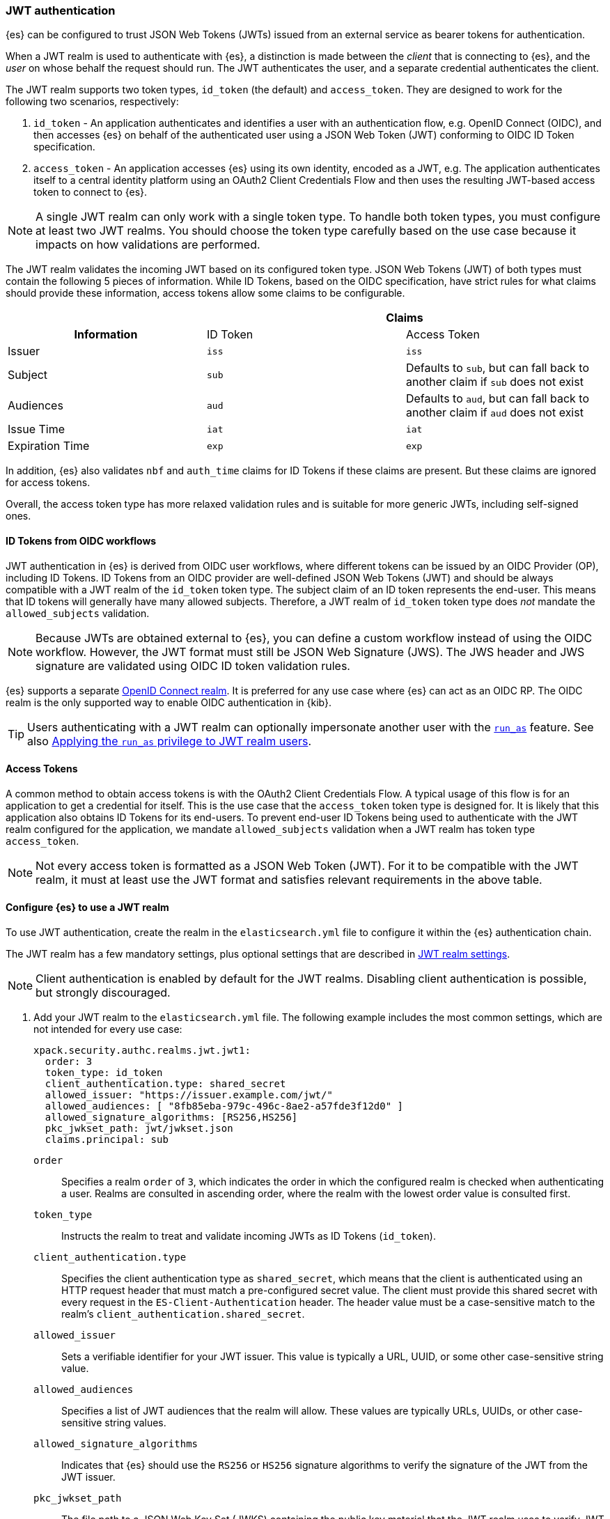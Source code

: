 [role="xpack"]
[[jwt-auth-realm]]
=== JWT authentication

{es} can be configured to trust JSON Web Tokens (JWTs) issued from an external service
as bearer tokens for authentication.

When a JWT realm is used to authenticate with {es}, a distinction is made
between the _client_ that is connecting to {es}, and the _user_ on whose behalf
the request should run. The JWT authenticates the user, and a separate credential
authenticates the client.

The JWT realm supports two token types, `id_token` (the default) and `access_token`.
They are designed to work for the following two scenarios, respectively:

1. `id_token` - An application authenticates and identifies a user with an authentication flow,
e.g. OpenID Connect (OIDC), and then accesses {es} on behalf of the authenticated user using
a JSON Web Token (JWT) conforming to OIDC ID Token specification.
2. `access_token` - An application accesses {es} using its own identity, encoded as a JWT,
e.g. The application authenticates itself to a central identity platform using an
OAuth2 Client Credentials Flow and then uses the resulting JWT-based access token to connect to {es}.

NOTE: A single JWT realm can only work with a single token type. To handle both token types,
you must configure at least two JWT realms. You should choose the token type carefully based
on the use case because it impacts on how validations are performed.

The JWT realm validates the incoming JWT based on its configured token type.
JSON Web Tokens (JWT) of both types must contain the following 5 pieces of information.
While ID Tokens, based on the OIDC specification, have strict rules for what claims should provide these information,
access tokens allow some claims to be configurable.

[cols="3",frame=all]
|====
h|             2+^h| Claims
h| Information     | ID Token   | Access Token
 | Issuer          | `iss`      | `iss`
 | Subject         | `sub`      | Defaults to `sub`, but can fall back to another claim if `sub` does not exist
 | Audiences       | `aud`      | Defaults to `aud`, but can fall back to another claim if `aud` does not exist
 | Issue Time      | `iat`      | `iat`
 | Expiration Time | `exp`      | `exp`
|====

In addition, {es} also validates `nbf` and `auth_time` claims for ID Tokens if these claims are present.
But these claims are ignored for access tokens.

Overall, the access token type has more relaxed validation rules and is suitable for more generic JWTs,
including self-signed ones.

[[jwt-realm-oidc]]
==== ID Tokens from OIDC workflows
JWT authentication in {es} is derived from OIDC user workflows, where different
tokens can be issued by an OIDC Provider (OP), including ID Tokens.
ID Tokens from an OIDC provider are well-defined JSON Web Tokens (JWT) and should be always compatible with
a JWT realm of the `id_token` token type. The subject claim of an ID token represents the end-user.
This means that ID tokens will generally have many allowed subjects.
Therefore, a JWT realm of `id_token` token type does _not_ mandate the `allowed_subjects` validation.

NOTE: Because JWTs are obtained external to {es}, you can define a custom workflow
instead of using the OIDC workflow. However, the JWT format must still be JSON
Web Signature (JWS). The JWS header and JWS signature are validated using OIDC
ID token validation rules.

{es} supports a separate <<oidc-realm,OpenID Connect realm>>. It is preferred for any
use case where {es} can act as an OIDC RP. The OIDC realm is the only supported
way to enable OIDC authentication in {kib}.

TIP: Users authenticating with a JWT realm can optionally impersonate another user
with the <<run-as-privilege,`run_as`>> feature. See also <<jwt-realm-runas>>.

[[jwt-realm-oauth2]]
==== Access Tokens
A common method to obtain access tokens is with the OAuth2 Client Credentials Flow.
A typical usage of this flow is for an application to get a credential for itself.
This is the use case that the `access_token` token type is designed for.
It is likely that this application also obtains ID Tokens for its end-users.
To prevent end-user ID Tokens being used to authenticate with the JWT realm configured
for the application, we mandate `allowed_subjects` validation when a JWT realm
has token type `access_token`.

NOTE: Not every access token is formatted as a JSON Web Token (JWT).
For it to be compatible with the JWT realm, it must at least use the JWT format and satisfies
relevant requirements in the above table.


[[jwt-realm-configuration]]
==== Configure {es} to use a JWT realm

To use JWT authentication, create the realm in the `elasticsearch.yml` file
to configure it within the {es} authentication chain.

The JWT realm has a few mandatory settings, plus optional settings that are
described in <<ref-jwt-settings,JWT realm settings>>.

NOTE: Client authentication is enabled by default for the JWT realms. Disabling
client authentication is possible, but strongly discouraged.

. Add your JWT realm to the `elasticsearch.yml` file. The following example
includes the most common settings, which are not intended for every use case:
+
--
[source,yaml]
----
xpack.security.authc.realms.jwt.jwt1:
  order: 3
  token_type: id_token
  client_authentication.type: shared_secret
  allowed_issuer: "https://issuer.example.com/jwt/"
  allowed_audiences: [ "8fb85eba-979c-496c-8ae2-a57fde3f12d0" ]
  allowed_signature_algorithms: [RS256,HS256]
  pkc_jwkset_path: jwt/jwkset.json
  claims.principal: sub
----

`order`::
Specifies a realm `order` of `3`, which indicates the order in which the
configured realm is checked when authenticating a user. Realms are consulted in
ascending order, where the realm with the lowest order value is consulted first.

`token_type`::
Instructs the realm to treat and validate incoming JWTs as ID Tokens (`id_token`).

`client_authentication.type`::
Specifies the client authentication type as `shared_secret`, which means that
the client is authenticated using an HTTP request header that must match a
pre-configured secret value. The client must provide this shared secret with
every request in the `ES-Client-Authentication` header. The header value must be a
case-sensitive match to the realm's `client_authentication.shared_secret`.

`allowed_issuer`::
Sets a verifiable identifier for your JWT issuer. This value is typically a
URL, UUID, or some other case-sensitive string value.

`allowed_audiences`::
Specifies a list of JWT audiences that the realm will allow.
These values are typically URLs, UUIDs, or other case-sensitive string values.

`allowed_signature_algorithms`::
Indicates that {es} should use the `RS256` or `HS256` signature algorithms to
verify the signature of the JWT from the JWT issuer.

`pkc_jwkset_path`::
The file path to a JSON Web Key Set (JWKS) containing the public key material
that the JWT realm uses to verify JWT signatures. If a path is provided,
then it is resolved relative to the {es} configuration directory. In {ecloud},
use an absolute path starting with `/app/config/`.

`claims.principal`::
The name of the JWT claim that contains the user's principal (username).

The following is an example snippet for configure a JWT realm for handling
access tokens:

[source,yaml]
----
xpack.security.authc.realms.jwt.jwt2:
  order: 4
  token_type: access_token
  client_authentication.type: shared_secret
  allowed_issuer: "https://issuer.example.com/jwt/"
  allowed_subjects: [ "123456-compute@developer.example.com" ]
  allowed_audiences: [ "elasticsearch" ]
  required_claims:
    token_use: access
    version: ["1.0", "2.0"]
  allowed_signature_algorithms: [RS256,HS256]
  pkc_jwkset_path: "https://idp-42.example.com/.well-known/configuration"
  fallback_claims.sub: client_id
  fallback_claims.aud: scope
  claims.principal: sub
----

`token_type`::
Instructs the realm to treat and validate incoming JWTs as access tokens (`access_token`).

`allowed_subjects`::
Specifies a list of JWT subjects that the realm will allow.
These values are typically URLs, UUIDs, or other case-sensitive string values.

NOTE: This setting is mandatory for when `token_type` is `access_token`.

`required_claims`::
Specifies a list of key/value pairs for additional verifications to be performed
against a JWT. The values are either a string or an array of strings.

`fallback_claims.sub`::
The name of the JWT claim to extract the subject information if the `sub` claim does not exist.
This setting is only available when `token_type` is `access_token`.
The fallback is applied everywhere the `sub` claim is used.
In the above snippet, it means the `claims.principal` will also fallback to `client_id`
if `sub` does not exist.

`fallback_claims.aud`::
The name of the JWT claim to extract the audiences information if the `aud` claim does not exist.
This setting is only available when `token_type` is `access_token`.
The fallback is applied everywhere the `aud` claim is used.

--

. After defining settings, use the
{ref}/elasticsearch-keystore.html[`elasticsearch-keystore`] tool to store
values for secure settings in the {es} keystore.

.. Store the `shared_secret` value for `client_authentication.type`:
+
[source,shell]
----
bin/elasticsearch-keystore add xpack.security.authc.realms.jwt.jwt1.client_authentication.shared_secret
----

.. Store the HMAC keys for `allowed_signature_algorithms`, which use the HMAC
SHA-256 algorithm `HS256` in the example:
+
[source,shell]
----
bin/elasticsearch-keystore add-file xpack.security.authc.realms.jwt.jwt1.hmac_jwkset <path> <1>
----
<1> Path to a JWKS, which is a resource for a set of JSON-encoded secret keys.
The file can be removed after you load the contents into the {es} keystore.
+
[NOTE]
====
Using the JWKS is preferred. However, you can add an HMAC key in string format
using the following command. This format is compatible with HMAC UTF-8 keys, but
only supports a single key with no attributes. You can only use one HMAC format
(either `hmac_jwkset` or `hmac_key`) simultaneously.

[source,shell]
----
bin/elasticsearch-keystore add xpack.security.authc.realms.jwt.jwt1.hmac_key
----
====

[[jwt-validation]]
==== JWT encoding and validation
JWTs can be parsed into three pieces:

Header::
Provides information about how to validate the token.

Claims::
Contains data about the calling user or application.

Signature::
The data that's used to validate the token.

[source,js]
----
Header: {"typ":"JWT","alg":"HS256"}
Claims: {"aud":"aud8","sub":"security_test_user","iss":"iss8","exp":4070908800,"iat":946684800}
Signature: UnnFmsoFKfNmKMsVoDQmKI_3-j95PCaKdgqqau3jPMY
----
// NOTCONSOLE

This example illustrates a partial decoding of a JWT. The validity period is
from 2000 to 2099 (inclusive), as defined by the issue time (`iat`) and
expiration time (`exp`). JWTs typically have a validity period shorter than
100 years, such as 1-2 hours or 1-7 days, not an entire human life.

The signature in this example is deterministic because the header, claims, and
HMAC key are fixed. JWTs typically have a `nonce` claim to make the signature
non-deterministic. The supported JWT encoding is JSON Web Signature (JWS), and
the JWS `Header` and `Signature` are validated using OpenID Connect ID Token
validation rules. Some validation is customizable through
<<ref-jwt-settings,JWT realm settings>>.

[[jwt-validation-header]]
===== Header claims
The header claims indicate the token type and the algorithm used to sign the
token.

`alg`::
(Required, String) Indicates the algorithm that was used to sign the token, such
as `HS256`. The algorithm must be in the realm's allow list.

`typ`::
(Optional, String) Indicates the token type, which must be `JWT`.

[[jwt-validation-payload]]
===== Payload claims
Tokens contain several claims, which provide information about the user
who is issuing the token, and the token itself.
Depending on the token type, these information can optionally be identified
by different claims.

====== JWT payload claims
The following claims are validated by a subset of OIDC ID token rules.

{es} doesn't validate `nonce` claims, but a custom JWT issuer can add a
random `nonce` claim to introduce entropy into the signature.

NOTE: You can relax validation of any of the time-based claims by setting
`allowed_clock_skew`. This value sets the maximum allowed clock skew before
validating JWTs with respect to their authentication time (`auth_time`),
creation (`iat`), not before (`nbf`), and expiration times (`exp`).

`iss`::
(Required, String) Denotes the issuer that created the ID token. The value must
be an exact, case-sensitive match to the value in the `allowed_issuer` setting.

`sub`::
(Required*, String) Indicates the subject that the ID token is created for.
If the JWT realm is of the `id_token` type, this claim is mandatory.
A JWT realm of the `id_token` type by defaults accepts all subjects.
A JWT realm of the access_token type must specify the `allowed_subjects` setting and the subject value
must be an exact, case-sensitive match to any of the CSV values in the
allowed_subjects setting.
A JWT realm of the access_token type can specify a fallback claim that will
be used in place where the `sub` claim does not exist.

`aud`::
(Required*, String) Indicates the audiences that the ID token is for, expressed as a
comma-separated value (CSV). One of the values must be an exact, case-sensitive
match to any of the CSV values in the `allowed_audiences` setting.
If the JWT realm is of the `id_token` type, this claim is mandatory.
A JWT realm of the `access_token` type can specify a fallback claim that will
be used in place where the `aud` claim does not exist.

`exp`::
(Required, integer) Expiration time for the ID token, expressed in UTC
seconds since epoch.

`iat`::
(Required, integer) Time that the ID token was issued, expressed in UTC
seconds since epoch.

`nbf`::
(Optional, integer) Indicates the time before which the JWT must not be accepted,
expressed as UTC seconds since epoch.
This claim is optional. If it exists, a JWT realm of `id_token` type will verify
it, while a JWT realm of `access_token` will just ignore it.

`auth_time`::
(Optional, integer) Time when the user authenticated to the JWT issuer,
expressed as UTC seconds since epoch.
This claim is optional. If it exists, a JWT realm of `id_token` type will verify
it, while a JWT realm of `access_token` will just ignore it.


[[jwt-validation-payload-es]]
====== {es} settings for consuming JWT claims
{es} uses JWT claims for the following settings.

`principal`::
(Required, String) Contains the user's principal (username). The value is
configurable using the realm setting `claims.principal`.
You can configure an optional regular expression using the
`claims.principal_pattern` to extract a substring.

`groups`::
(Optional, JSON array) Contains the user's group membership.
The value is configurable using the realm setting `claims.groups`. You can
configure an optional regular expression using the realm setting
`claims.groups_pattern` to extract a substring value.

`name`::
(Optional, String) Contains a human-readable identifier that identifies the
subject of the token. The value is configurable using the realm setting
`claims.name`. You can configure an optional regular expression using the realm
setting `claims.name_pattern` to extract a substring value.

`mail`::
(Optional, String) Contains the e-mail address to associate with the user. The
value is configurable using the realm setting `claims.mail`. You can configure an
optional regular expression using the realm setting `claims.mail_pattern` to
extract a substring value.

`dn`::
(Optional, String) Contains the user's Distinguished Name (DN), which uniquely
identifies a user or group. The value is configurable using the realm setting
`claims.dn`. You can configure an optional regular expression using the realm
setting `claims.dn_pattern` to extract a substring value.

[[jwt-authorization]]
==== JWT realm authorization
The JWT realm supports authorization with the create or update role mappings API,
or delegating authorization to another realm. You cannot use these methods
simultaneously, so choose whichever works best for your environment.

IMPORTANT: You cannot map roles in the JWT realm using the `role_mapping.yml`
file.

[[jwt-authorization-role-mapping]]
===== Authorizing with the role mapping API
You can use the
<<security-api-put-role-mapping,create or update role mappings API>> to define
role mappings that determine which roles should be assigned to each user based on
their username, groups, or other metadata.

[source,console]
----
PUT /_security/role_mapping/jwt1_users?refresh=true
{
  "roles" : [ "user" ],
  "rules" : { "all" : [
      { "field": { "realm.name": "jwt1" } },
      { "field": { "username": "principalname1" } },
      { "field": { "dn": "CN=Principal Name 1,DC=example.com" } },
      { "field": { "groups": "group1" } },
      { "field": { "metadata.jwt_claim_other": "other1" } }
  ] },
  "enabled": true
}
----

If you use this API in the JWT realm, the following claims are available for
role mapping:

`principal`::
(Required, String) Principal claim that is used as the {es} user's username.

`dn`::
(Optional, String) Distinguished Name (DN) that is used as the {es} user's DN.

`groups`::
(Optional, String) Comma-separated value (CSV) list that is used as the {es}
user's list of groups.

`metadata`::
(Optional, object) Additional metadata about the user, such as strings, integers,
boolean values, and collections that are used as the {es} user's metadata.
These values are key value pairs formatted as
`metadata.jwt_claim_<key>` = `<value>`.

[[jwt-authorization-delegation]]
===== Delegating JWT authorization to another realm
If you <<authorization_realms,delegate authorization>> to other realms from the
JWT realm, only the `principal` claim is available for role lookup. When
delegating the assignment and lookup of roles to another realm from the JWT
realm, claims for `dn`, `groups`, `mail`, `metadata`, and `name` are not used
for the {es} user's values. Only the JWT `principal` claim is passed to the
delegated authorization realms. The realms that are delegated for authorization
- not the JWT realm - become responsible for populating all of the {es} user's
values.

The following example shows how you define delegation authorization in the
`elasticsearch.yml` file to multiple other realms from the JWT realm. A JWT
realm named `jwt2` is delegating authorization to multiple realms:

[source,yaml]
----
xpack.security.authc.realms.jwt.jwt2.authorization_realms: file1,native1,ldap1,ad1
----

You can then use the
<<security-api-put-role-mapping,create or update role mappings API>> to map
roles to the authorizing realm. The following example maps roles in the `native1`
realm for the `principalname1` JWT principal.

[source,console]
----
PUT /_security/role_mapping/native1_users?refresh=true
{
  "roles" : [ "user" ],
  "rules" : { "all" : [
      { "field": { "realm.name": "native1" } },
      { "field": { "username": "principalname1" } }
  ] },
  "enabled": true
}
----

If realm `jwt2` successfully authenticates a client with a JWT for principal
`principalname1`, and delegates authorization to one of the listed realms
(such as `native1`), then that realm can look up the {es} user's values. With
this defined role mapping, the realm can also look up this role mapping rule
linked to realm `native1`.

[[jwt-realm-runas]]
===== Applying the `run_as` privilege to JWT realm users
{es} can retrieve roles for a JWT user through either role mapping or
delegated authorization. Regardless of which option you choose, you can apply the
<<run-as-privilege-apply,`run_as` privilege>> to a role so that a user can
submit authenticated requests to "run as" a different user. To submit requests as
another user, include the `es-security-runas-user` header in your requests.
Requests run as if they were issued from that user and {es} uses their roles.

For example, let's assume that there's a user with the username `user123_runas`.
The following request creates a user role named `jwt_role1`, which specifies a
`run_as` user with the `user123_runas` username. Any user with the `jwt_role1`
role can issue requests as the specified `run_as` user.

[source,console]
----
POST /_security/role/jwt_role1?refresh=true
{
  "cluster": ["manage"],
  "indices": [ { "names": [ "*" ], "privileges": ["read"] } ],
  "run_as": [ "user123_runas" ],
  "metadata" : { "version" : 1 }
}
----

You can then map that role to a user in a specific realm. The following request
maps the `jwt_role1` role to a user with the username `user2` in the `jwt2` JWT
realm. This means that {es} will use the `jwt2` realm to authenticate the user
named `user2`. Because `user2` has a role (the `jwt_role1` role) that includes
the `run_as` privilege, {es} retrieves the role mappings for the `user123_runas`
user and uses the roles for that user to submit requests.

[source,console]
----
POST /_security/role_mapping/jwt_user1?refresh=true
{
  "roles": [ "jwt_role1"],
  "rules" : { "all" : [
      { "field": { "realm.name": "jwt2" } },
      { "field": { "username": "user2" } }
  ] },
  "enabled": true,
  "metadata" : { "version" : 1 }
}
----

After mapping the roles, you can make an
<<security-api-authenticate,authenticated call>> to {es} using a JWT and include
the `ES-Client-Authentication` header:

[source,sh]
----
curl -s -X GET -H "Authorization: Bearer eyJ0eXAiOiJKV1QiLCJhbGciOiJIUzI1NiJ9.eyJhdWQiOlsiZXMwMSIsImVzMDIiLCJlczAzIl0sInN1YiI6InVzZXIyIiwiaXNzIjoibXktaXNzdWVyIiwiZXhwIjo0MDcwOTA4ODAwLCJpYXQiOjk0NjY4NDgwMCwiZW1haWwiOiJ1c2VyMkBzb21ldGhpbmcuZXhhbXBsZS5jb20ifQ.UgO_9w--EoRyUKcWM5xh9SimTfMzl1aVu6ZBsRWhxQA" -H "ES-Client-Authentication: sharedsecret test-secret" https://localhost:9200/_security/_authenticate
----
// NOTCONSOLE

The response includes the user who submitted the request (`user2`), including
the `jwt_role1` role that you mapped to this user in the JWT realm:

[source,sh]
----
{"username":"user2","roles":["jwt_role1"],"full_name":null,"email":"user2@something.example.com",
"metadata":{"jwt_claim_email":"user2@something.example.com","jwt_claim_aud":["es01","es02","es03"],
"jwt_claim_sub":"user2","jwt_claim_iss":"my-issuer"},"enabled":true,"authentication_realm":
{"name":"jwt2","type":"jwt"},"lookup_realm":{"name":"jwt2","type":"jwt"},"authentication_type":"realm"}
%
----

If you want to specify a request as the `run_as` user, include the
the `es-security-runas-user` header with the name of the user that you
want to submit requests as. The following request uses the `user123_runas` user:

[source,sh]
----
curl -s -X GET -H "Authorization: Bearer eyJ0eXAiOiJKV1QiLCJhbGciOiJIUzI1NiJ9.eyJhdWQiOlsiZXMwMSIsImVzMDIiLCJlczAzIl0sInN1YiI6InVzZXIyIiwiaXNzIjoibXktaXNzdWVyIiwiZXhwIjo0MDcwOTA4ODAwLCJpYXQiOjk0NjY4NDgwMCwiZW1haWwiOiJ1c2VyMkBzb21ldGhpbmcuZXhhbXBsZS5jb20ifQ.UgO_9w--EoRyUKcWM5xh9SimTfMzl1aVu6ZBsRWhxQA" -H "ES-Client-Authentication: sharedsecret test-secret" -H "es-security-runas-user: user123_runas" https://localhost:9200/_security/_authenticate
----
// NOTCONSOLE

In the response, you'll see that the `user123_runas` user submitted the request,
and {es} used the `jwt_role1` role:

[source,sh]
----
{"username":"user123_runas","roles":["jwt_role1"],"full_name":null,"email":null,"metadata":{},
"enabled":true,"authentication_realm":{"name":"jwt2","type":"jwt"},"lookup_realm":{"name":"native",
"type":"native"},"authentication_type":"realm"}%
----

[[jwt-realm-jwkset-reloading]]
===== PKC JWKS reloading
JWT authentication supports signature verification using PKC (Public Key Cryptography)
or HMAC algorithms.

PKC JSON Web Token Key Sets (JWKS) can contain public RSA and EC keys. HMAC JWKS
or an HMAC UTF-8 JWK contain secret keys. JWT issuers typically rotate PKC JWKS
more frequently (such as daily), because RSA and EC public keys are designed to
be easier to distribute than secret keys like HMAC.

JWT realms load a PKC JWKS and an HMAC JWKS or HMAC UTF-8 JWK at startup. JWT
realms can also reload PKC JWKS contents at runtime; a reload is triggered by
signature validation failures.

NOTE: HMAC JWKS or HMAC UTF-8 JWK reloading is not supported at this time.

Load failures, parse errors, and configuration errors prevent a node from
starting (and restarting). However, runtime PKC reload errors and recoveries are
handled gracefully.

All other JWT realm validations are checked before a signature failure can
trigger a PKC JWKS reload. If multiple JWT authentication signature failures
occur simultaneously with a single {es} node, reloads are combined to reduce
the reloads that are sent externally.

Separate reload requests cannot be combined if JWT signature failures trigger:

* PKC JWKS reloads in different {es} nodes
* PKC JWKS reloads in the same {es} node at different times

[IMPORTANT]
====
Enabling client authentication (`client_authentication.type`) is strongly
recommended. Only trusted client applications and realm-specific JWT users can
trigger PKC reload attempts. Additionally, configuring the following
<<ref-jwt-settings,JWT security settings>> is recommended:

* `allowed_audiences`
* `allowed_clock_skew`
* `allowed_issuer`
* `allowed_signature_algorithms`
====

[[hmac-oidc-example]]
==== Authorizing to the JWT realm with an HMAC UTF-8 key
The following settings are for a JWT issuer, {es}, and a client of {es}. The
example HMAC key is in an OIDC format that's compatible with HMAC. The key bytes
are the UTF-8 encoding of the UNICODE characters.

IMPORTANT: HMAC UTF-8 keys need to be longer than HMAC random byte keys to
achieve the same key strength.

[[hmac-oidc-example-jwt-issuer]]
===== JWT issuer
The following values are for the bespoke JWT issuer.

[source,js]
----
Issuer:     iss8
Audiences:  aud8
Algorithms: HS256
HMAC UTF-8: hmac-oidc-key-string-for-hs256-algorithm
----
// NOTCONSOLE

[[hmac-oidc-example-jwt-realm]]
===== JWT realm settings
To define a JWT realm, add the following realm settings to `elasticsearch.yml`.

[source,yaml]
----
xpack.security.authc.realms.jwt.jwt8.order: 8 <1>
xpack.security.authc.realms.jwt.jwt8.allowed_issuer: iss8
xpack.security.authc.realms.jwt.jwt8.allowed_audiences: [aud8]
xpack.security.authc.realms.jwt.jwt8.allowed_signature_algorithms: [HS256]
xpack.security.authc.realms.jwt.jwt8.claims.principal: sub
xpack.security.authc.realms.jwt.jwt8.client_authentication.type: shared_secret
----
<1> In {ecloud}, the realm order starts at `2`. `0` and `1` are reserved in the
realm chain on {ecloud}.

===== JWT realm secure settings
After defining the realm settings, use the
{ref}/elasticsearch-keystore.html[`elasticsearch-keystore`] tool to add the
following secure settings to the {es} keystore. In {ecloud}, you define settings
for the {es} keystore under **Security** in your deployment.

[source,yaml]
----
xpack.security.authc.realms.jwt.jwt8.hmac_key: hmac-oidc-key-string-for-hs256-algorithm
xpack.security.authc.realms.jwt.jwt8.client_authentication.shared_secret: client-shared-secret-string
----

===== JWT realm role mapping rule
The following request creates role mappings for {es} in the `jwt8` realm for
the user `principalname1`:

[source,console]
----
PUT /_security/role_mapping/jwt8_users?refresh=true
{
  "roles" : [ "user" ],
  "rules" : { "all" : [
      { "field": { "realm.name": "jwt8" } },
      { "field": { "username": "principalname1" } }
  ] },
  "enabled": true
}
----

[[hmac-oidc-example-request-headers]]
===== Request headers
The following header settings are for an {es} client.

[source,js]
----
Authorization: Bearer eyJ0eXAiOiJKV1QiLCJhbGciOiJIUzI1NiJ9.eyJpc3MiOiJpc3M4IiwiYXVkIjoiYXVkOCIsInN1YiI6InNlY3VyaXR5X3Rlc3RfdXNlciIsImV4cCI6NDA3MDkwODgwMCwiaWF0Ijo5NDY2ODQ4MDB9.UnnFmsoFKfNmKMsVoDQmKI_3-j95PCaKdgqqau3jPMY
ES-Client-Authentication: SharedSecret client-shared-secret-string
----
// NOTCONSOLE

You can use this header in a `curl` request to make an authenticated call to
{es}. Both the bearer token and the client authorization token must be
specified as separate headers with the `-H` option:

[source,sh]
----
curl -s -X GET -H "Authorization: Bearer eyJ0eXAiOiJKV1QiLCJhbGciOiJIUzI1NiJ9.eyJpc3MiOiJpc3M4IiwiYXVkIjoiYXVkOCIsInN1YiI6InNlY3VyaXR5X3Rlc3RfdXNlciIsImV4cCI6NDA3MDkwODgwMCwiaWF0Ijo5NDY2ODQ4MDB9.UnnFmsoFKfNmKMsVoDQmKI_3-j95PCaKdgqqau3jPMY" -H "ES-Client-Authentication: SharedSecret client-shared-secret-string" https://localhost:9200/_security/_authenticate
----
// NOTCONSOLE

If you used role mapping in the JWT realm, the response includes the user's
`username`, their `roles`, metadata about the user, and the details about the
JWT realm itself.

[source,sh]
----
{"username":"user2","roles":["jwt_role1"],"full_name":null,"email":"user2@something.example.com",
"metadata":{"jwt_claim_email":"user2@something.example.com","jwt_claim_aud":["es01","es02","es03"],
"jwt_claim_sub":"user2","jwt_claim_iss":"my-issuer"},"enabled":true,"authentication_realm":
{"name":"jwt2","type":"jwt"},"lookup_realm":{"name":"jwt2","type":"jwt"},"authentication_type":"realm"}
----
